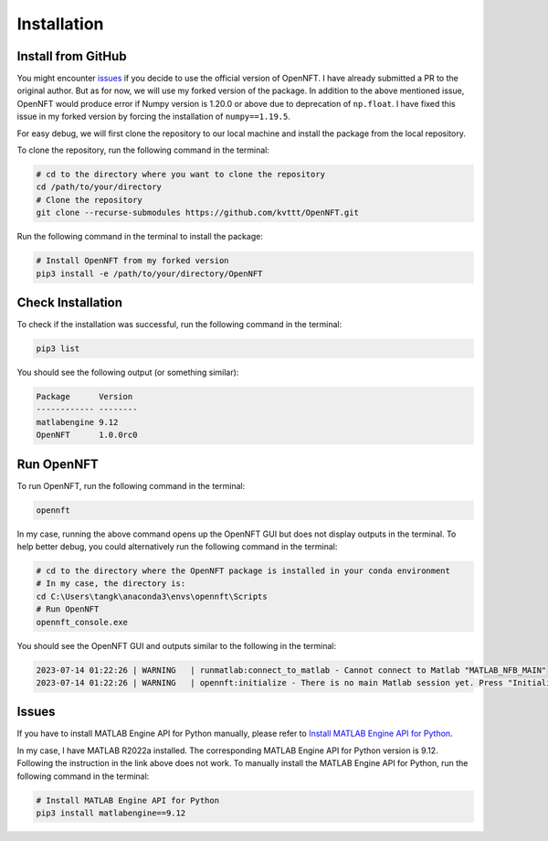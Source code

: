 Installation
============

Install from GitHub
-------------------

You might encounter `issues <https://github.com/OpenNFT/OpenNFT/issues/161>`_ if you decide to use the official version of OpenNFT.
I have already submitted a PR to the original author. 
But as for now, we will use my forked version of the package. 
In addition to the above mentioned issue, OpenNFT would produce error if Numpy version is 1.20.0 or above due to deprecation of ``np.float``.
I have fixed this issue in my forked version by forcing the installation of ``numpy==1.19.5``.

For easy debug, we will first clone the repository to our local machine and install the package from the local repository.

To clone the repository, run the following command in the terminal:

.. code-block:: bash

    # cd to the directory where you want to clone the repository
    cd /path/to/your/directory
    # Clone the repository
    git clone --recurse-submodules https://github.com/kvttt/OpenNFT.git

Run the following command in the terminal to install the package:

.. code-block:: bash

    # Install OpenNFT from my forked version
    pip3 install -e /path/to/your/directory/OpenNFT

Check Installation
------------------

To check if the installation was successful, run the following command in the terminal:

.. code-block:: bash

    pip3 list

You should see the following output (or something similar):

.. code-block:: bash

    Package      Version
    ------------ --------
    matlabengine 9.12     
    OpenNFT      1.0.0rc0

Run OpenNFT
-----------

To run OpenNFT, run the following command in the terminal:

.. code-block:: bash

    opennft

In my case, running the above command opens up the OpenNFT GUI but does not display outputs in the terminal. 
To help better debug, you could alternatively run the following command in the terminal:

.. code-block:: bash

    # cd to the directory where the OpenNFT package is installed in your conda environment
    # In my case, the directory is:
    cd C:\Users\tangk\anaconda3\envs\opennft\Scripts
    # Run OpenNFT
    opennft_console.exe
    
You should see the OpenNFT GUI and outputs similar to the following in the terminal:

.. code-block:: bash
    
    2023-07-14 01:22:26 | WARNING   | runmatlab:connect_to_matlab - Cannot connect to Matlab "MATLAB_NFB_MAIN"
    2023-07-14 01:22:26 | WARNING   | opennft:initialize - There is no main Matlab session yet. Press "Initialize" button.

Issues 
------

If you have to install MATLAB Engine API for Python manually, please refer to 
`Install MATLAB Engine API for Python <https://www.mathworks.com/help/matlab/matlab_external/install-the-matlab-engine-for-python.html>`_.

In my case, I have MATLAB R2022a installed. 
The corresponding MATLAB Engine API for Python version is 9.12.
Following the instruction in the link above does not work.
To manually install the MATLAB Engine API for Python, run the following command in the terminal:

.. code-block:: bash

    # Install MATLAB Engine API for Python
    pip3 install matlabengine==9.12
